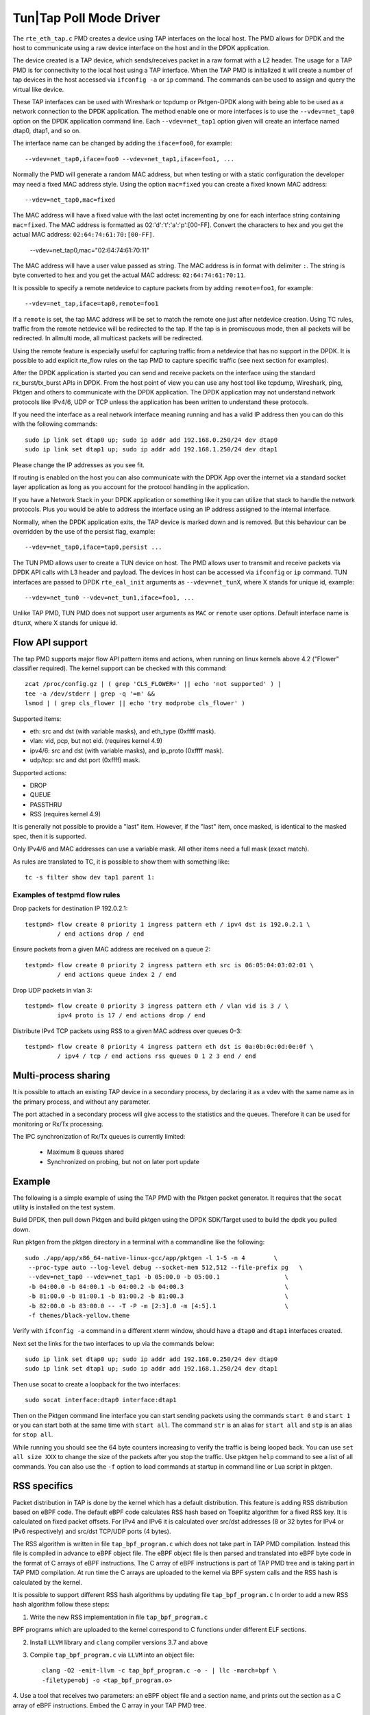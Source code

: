 ..  SPDX-License-Identifier: BSD-3-Clause
    Copyright(c) 2016 Intel Corporation.

Tun|Tap Poll Mode Driver
========================

The ``rte_eth_tap.c`` PMD creates a device using TAP interfaces on the
local host. The PMD allows for DPDK and the host to communicate using a raw
device interface on the host and in the DPDK application.

The device created is a TAP device, which sends/receives packet in a raw
format with a L2 header. The usage for a TAP PMD is for connectivity to the
local host using a TAP interface. When the TAP PMD is initialized it will
create a number of tap devices in the host accessed via ``ifconfig -a`` or
``ip`` command. The commands can be used to assign and query the virtual like
device.

These TAP interfaces can be used with Wireshark or tcpdump or Pktgen-DPDK
along with being able to be used as a network connection to the DPDK
application. The method enable one or more interfaces is to use the
``--vdev=net_tap0`` option on the DPDK application command line. Each
``--vdev=net_tap1`` option given will create an interface named dtap0, dtap1,
and so on.

The interface name can be changed by adding the ``iface=foo0``, for example::

   --vdev=net_tap0,iface=foo0 --vdev=net_tap1,iface=foo1, ...

Normally the PMD will generate a random MAC address, but when testing or with
a static configuration the developer may need a fixed MAC address style.
Using the option ``mac=fixed`` you can create a fixed known MAC address::

   --vdev=net_tap0,mac=fixed

The MAC address will have a fixed value with the last octet incrementing by one
for each interface string containing ``mac=fixed``. The MAC address is formatted
as 02:'d':'t':'a':'p':[00-FF]. Convert the characters to hex and you get the
actual MAC address: ``02:64:74:61:70:[00-FF]``.

   --vdev=net_tap0,mac="02:64:74:61:70:11"

The MAC address will have a user value passed as string. The MAC address is in
format with delimiter ``:``. The string is byte converted to hex and you get
the actual MAC address: ``02:64:74:61:70:11``.

It is possible to specify a remote netdevice to capture packets from by adding
``remote=foo1``, for example::

   --vdev=net_tap,iface=tap0,remote=foo1

If a ``remote`` is set, the tap MAC address will be set to match the remote one
just after netdevice creation. Using TC rules, traffic from the remote netdevice
will be redirected to the tap. If the tap is in promiscuous mode, then all
packets will be redirected. In allmulti mode, all multicast packets will be
redirected.

Using the remote feature is especially useful for capturing traffic from a
netdevice that has no support in the DPDK. It is possible to add explicit
rte_flow rules on the tap PMD to capture specific traffic (see next section for
examples).

After the DPDK application is started you can send and receive packets on the
interface using the standard rx_burst/tx_burst APIs in DPDK. From the host
point of view you can use any host tool like tcpdump, Wireshark, ping, Pktgen
and others to communicate with the DPDK application. The DPDK application may
not understand network protocols like IPv4/6, UDP or TCP unless the
application has been written to understand these protocols.

If you need the interface as a real network interface meaning running and has
a valid IP address then you can do this with the following commands::

   sudo ip link set dtap0 up; sudo ip addr add 192.168.0.250/24 dev dtap0
   sudo ip link set dtap1 up; sudo ip addr add 192.168.1.250/24 dev dtap1

Please change the IP addresses as you see fit.

If routing is enabled on the host you can also communicate with the DPDK App
over the internet via a standard socket layer application as long as you
account for the protocol handling in the application.

If you have a Network Stack in your DPDK application or something like it you
can utilize that stack to handle the network protocols. Plus you would be able
to address the interface using an IP address assigned to the internal
interface.

Normally, when the DPDK application exits,
the TAP device is marked down and is removed.
But this behaviour can be overridden by the use of the persist flag, example::

  --vdev=net_tap0,iface=tap0,persist ...

The TUN PMD allows user to create a TUN device on host. The PMD allows user
to transmit and receive packets via DPDK API calls with L3 header and payload.
The devices in host can be accessed via ``ifconfig`` or ``ip`` command. TUN
interfaces are passed to DPDK ``rte_eal_init`` arguments as ``--vdev=net_tunX``,
where X stands for unique id, example::

   --vdev=net_tun0 --vdev=net_tun1,iface=foo1, ...

Unlike TAP PMD, TUN PMD does not support user arguments as ``MAC`` or ``remote`` user
options. Default interface name is ``dtunX``, where X stands for unique id.

Flow API support
----------------

The tap PMD supports major flow API pattern items and actions, when running on
linux kernels above 4.2 ("Flower" classifier required).
The kernel support can be checked with this command::

   zcat /proc/config.gz | ( grep 'CLS_FLOWER=' || echo 'not supported' ) |
   tee -a /dev/stderr | grep -q '=m' &&
   lsmod | ( grep cls_flower || echo 'try modprobe cls_flower' )

Supported items:

- eth: src and dst (with variable masks), and eth_type (0xffff mask).
- vlan: vid, pcp, but not eid. (requires kernel 4.9)
- ipv4/6: src and dst (with variable masks), and ip_proto (0xffff mask).
- udp/tcp: src and dst port (0xffff) mask.

Supported actions:

- DROP
- QUEUE
- PASSTHRU
- RSS (requires kernel 4.9)

It is generally not possible to provide a "last" item. However, if the "last"
item, once masked, is identical to the masked spec, then it is supported.

Only IPv4/6 and MAC addresses can use a variable mask. All other items need a
full mask (exact match).

As rules are translated to TC, it is possible to show them with something like::

   tc -s filter show dev tap1 parent 1:

Examples of testpmd flow rules
~~~~~~~~~~~~~~~~~~~~~~~~~~~~~~

Drop packets for destination IP 192.0.2.1::

   testpmd> flow create 0 priority 1 ingress pattern eth / ipv4 dst is 192.0.2.1 \
            / end actions drop / end

Ensure packets from a given MAC address are received on a queue 2::

   testpmd> flow create 0 priority 2 ingress pattern eth src is 06:05:04:03:02:01 \
            / end actions queue index 2 / end

Drop UDP packets in vlan 3::

   testpmd> flow create 0 priority 3 ingress pattern eth / vlan vid is 3 / \
            ipv4 proto is 17 / end actions drop / end

Distribute IPv4 TCP packets using RSS to a given MAC address over queues 0-3::

   testpmd> flow create 0 priority 4 ingress pattern eth dst is 0a:0b:0c:0d:0e:0f \
            / ipv4 / tcp / end actions rss queues 0 1 2 3 end / end

Multi-process sharing
---------------------

It is possible to attach an existing TAP device in a secondary process,
by declaring it as a vdev with the same name as in the primary process,
and without any parameter.

The port attached in a secondary process will give access to the
statistics and the queues.
Therefore it can be used for monitoring or Rx/Tx processing.

The IPC synchronization of Rx/Tx queues is currently limited:

  - Maximum 8 queues shared
  - Synchronized on probing, but not on later port update

Example
-------

The following is a simple example of using the TAP PMD with the Pktgen
packet generator. It requires that the ``socat`` utility is installed on the
test system.

Build DPDK, then pull down Pktgen and build pktgen using the DPDK SDK/Target
used to build the dpdk you pulled down.

Run pktgen from the pktgen directory in a terminal with a commandline like the
following::

    sudo ./app/app/x86_64-native-linux-gcc/app/pktgen -l 1-5 -n 4        \
     --proc-type auto --log-level debug --socket-mem 512,512 --file-prefix pg   \
     --vdev=net_tap0 --vdev=net_tap1 -b 05:00.0 -b 05:00.1                  \
     -b 04:00.0 -b 04:00.1 -b 04:00.2 -b 04:00.3                            \
     -b 81:00.0 -b 81:00.1 -b 81:00.2 -b 81:00.3                            \
     -b 82:00.0 -b 83:00.0 -- -T -P -m [2:3].0 -m [4:5].1                   \
     -f themes/black-yellow.theme

.. Note:

   Change the ``-b`` options to exclude all of your physical ports. The
   following command line is all one line.

   Also, ``-f themes/black-yellow.theme`` is optional if the default colors
   work on your system configuration. See the Pktgen docs for more
   information.

Verify with ``ifconfig -a`` command in a different xterm window, should have a
``dtap0`` and ``dtap1`` interfaces created.

Next set the links for the two interfaces to up via the commands below::

    sudo ip link set dtap0 up; sudo ip addr add 192.168.0.250/24 dev dtap0
    sudo ip link set dtap1 up; sudo ip addr add 192.168.1.250/24 dev dtap1

Then use socat to create a loopback for the two interfaces::

    sudo socat interface:dtap0 interface:dtap1

Then on the Pktgen command line interface you can start sending packets using
the commands ``start 0`` and ``start 1`` or you can start both at the same
time with ``start all``. The command ``str`` is an alias for ``start all`` and
``stp`` is an alias for ``stop all``.

While running you should see the 64 byte counters increasing to verify the
traffic is being looped back. You can use ``set all size XXX`` to change the
size of the packets after you stop the traffic. Use pktgen ``help``
command to see a list of all commands. You can also use the ``-f`` option to
load commands at startup in command line or Lua script in pktgen.

RSS specifics
-------------
Packet distribution in TAP is done by the kernel which has a default
distribution. This feature is adding RSS distribution based on eBPF code.
The default eBPF code calculates RSS hash based on Toeplitz algorithm for
a fixed RSS key. It is calculated on fixed packet offsets. For IPv4 and IPv6 it
is calculated over src/dst addresses (8 or 32 bytes for IPv4 or IPv6
respectively) and src/dst TCP/UDP ports (4 bytes).

The RSS algorithm is written in file ``tap_bpf_program.c`` which
does not take part in TAP PMD compilation. Instead this file is compiled
in advance to eBPF object file. The eBPF object file is then parsed and
translated into eBPF byte code in the format of C arrays of eBPF
instructions. The C array of eBPF instructions is part of TAP PMD tree and
is taking part in TAP PMD compilation. At run time the C arrays are uploaded to
the kernel via BPF system calls and the RSS hash is calculated by the
kernel.

It is possible to support different RSS hash algorithms by updating file
``tap_bpf_program.c``  In order to add a new RSS hash algorithm follow these
steps:

1. Write the new RSS implementation in file ``tap_bpf_program.c``

BPF programs which are uploaded to the kernel correspond to
C functions under different ELF sections.

2. Install ``LLVM`` library and ``clang`` compiler versions 3.7 and above

3. Compile ``tap_bpf_program.c`` via ``LLVM`` into an object file::

    clang -O2 -emit-llvm -c tap_bpf_program.c -o - | llc -march=bpf \
    -filetype=obj -o <tap_bpf_program.o>


4. Use a tool that receives two parameters: an eBPF object file and a section
name, and prints out the section as a C array of eBPF instructions.
Embed the C array in your TAP PMD tree.

The C arrays are uploaded to the kernel using BPF system calls.

``tc`` (traffic control) is a well known user space utility program used to
configure the Linux kernel packet scheduler. It is usually packaged as
part of the ``iproute2`` package.
Since commit 11c39b5e9 ("tc: add eBPF support to f_bpf") ``tc`` can be used
to uploads eBPF code to the kernel and can be patched in order to print the
C arrays of eBPF instructions just before calling the BPF system call.
Please refer to ``iproute2`` package file ``lib/bpf.c`` function
``bpf_prog_load()``.

An example utility for eBPF instruction generation in the format of C arrays will
be added in next releases

TAP reports on supported RSS functions as part of dev_infos_get callback:
``RTE_ETH_RSS_IP``, ``RTE_ETH_RSS_UDP`` and ``RTE_ETH_RSS_TCP``.
**Known limitation:** TAP supports all of the above hash functions together
and not in partial combinations.

Systems supporting flow API
---------------------------

- "tc flower" classifier requires linux kernel above 4.2
- eBPF/RSS requires linux kernel above 4.9

+--------------------+-----------------------+
| RH7.3              | No flow rule support  |
+--------------------+-----------------------+
| RH7.4              | No RSS action support |
+--------------------+-----------------------+
| RH7.5              | No RSS action support |
+--------------------+-----------------------+
| SLES 15,           | No limitation         |
| kernel 4.12        |                       |
+--------------------+-----------------------+
| Azure Ubuntu 16.04,| No limitation         |
| kernel 4.13        |                       |
+--------------------+-----------------------+

Limitations
-----------

* Rx/Tx must have the same number of queues.
